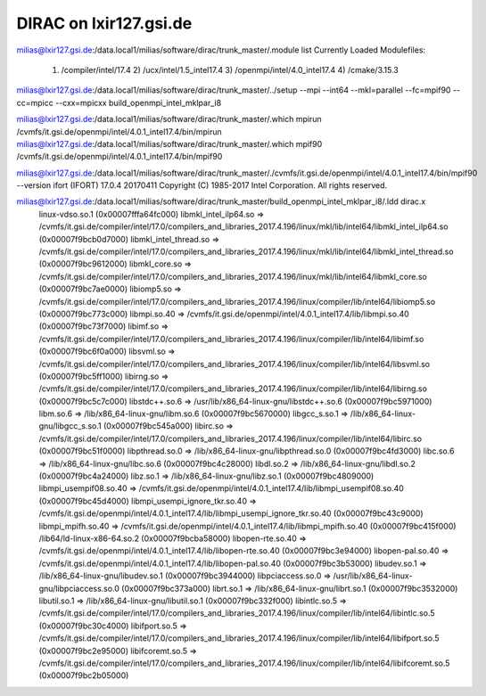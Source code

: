 =======================
DIRAC on lxir127.gsi.de
=======================

milias@lxir127.gsi.de:/data.local1/milias/software/dirac/trunk_master/.module list
Currently Loaded Modulefiles:
  1) /compiler/intel/17.4           2) /ucx/intel/1.5_intel17.4       3) /openmpi/intel/4.0_intel17.4   4) /cmake/3.15.3

milias@lxir127.gsi.de:/data.local1/milias/software/dirac/trunk_master/../setup --mpi --int64 --mkl=parallel --fc=mpif90 --cc=mpicc --cxx=mpicxx build_openmpi_intel_mklpar_i8

milias@lxir127.gsi.de:/data.local1/milias/software/dirac/trunk_master/.which mpirun
/cvmfs/it.gsi.de/openmpi/intel/4.0.1_intel17.4/bin/mpirun
milias@lxir127.gsi.de:/data.local1/milias/software/dirac/trunk_master/.which mpif90
/cvmfs/it.gsi.de/openmpi/intel/4.0.1_intel17.4/bin/mpif90

milias@lxir127.gsi.de:/data.local1/milias/software/dirac/trunk_master/./cvmfs/it.gsi.de/openmpi/intel/4.0.1_intel17.4/bin/mpif90 --version
ifort (IFORT) 17.0.4 20170411
Copyright (C) 1985-2017 Intel Corporation.  All rights reserved.


milias@lxir127.gsi.de:/data.local1/milias/software/dirac/trunk_master/build_openmpi_intel_mklpar_i8/.ldd dirac.x 
        linux-vdso.so.1 (0x00007fffa64fc000)
        libmkl_intel_ilp64.so => /cvmfs/it.gsi.de/compiler/intel/17.0/compilers_and_libraries_2017.4.196/linux/mkl/lib/intel64/libmkl_intel_ilp64.so (0x00007f9bcb0d7000)
        libmkl_intel_thread.so => /cvmfs/it.gsi.de/compiler/intel/17.0/compilers_and_libraries_2017.4.196/linux/mkl/lib/intel64/libmkl_intel_thread.so (0x00007f9bc9612000)
        libmkl_core.so => /cvmfs/it.gsi.de/compiler/intel/17.0/compilers_and_libraries_2017.4.196/linux/mkl/lib/intel64/libmkl_core.so (0x00007f9bc7ae0000)
        libiomp5.so => /cvmfs/it.gsi.de/compiler/intel/17.0/compilers_and_libraries_2017.4.196/linux/compiler/lib/intel64/libiomp5.so (0x00007f9bc773c000)
        libmpi.so.40 => /cvmfs/it.gsi.de/openmpi/intel/4.0.1_intel17.4/lib/libmpi.so.40 (0x00007f9bc73f7000)
        libimf.so => /cvmfs/it.gsi.de/compiler/intel/17.0/compilers_and_libraries_2017.4.196/linux/compiler/lib/intel64/libimf.so (0x00007f9bc6f0a000)
        libsvml.so => /cvmfs/it.gsi.de/compiler/intel/17.0/compilers_and_libraries_2017.4.196/linux/compiler/lib/intel64/libsvml.so (0x00007f9bc5ff1000)
        libirng.so => /cvmfs/it.gsi.de/compiler/intel/17.0/compilers_and_libraries_2017.4.196/linux/compiler/lib/intel64/libirng.so (0x00007f9bc5c7c000)
        libstdc++.so.6 => /usr/lib/x86_64-linux-gnu/libstdc++.so.6 (0x00007f9bc5971000)
        libm.so.6 => /lib/x86_64-linux-gnu/libm.so.6 (0x00007f9bc5670000)
        libgcc_s.so.1 => /lib/x86_64-linux-gnu/libgcc_s.so.1 (0x00007f9bc545a000)
        libirc.so => /cvmfs/it.gsi.de/compiler/intel/17.0/compilers_and_libraries_2017.4.196/linux/compiler/lib/intel64/libirc.so (0x00007f9bc51f0000)
        libpthread.so.0 => /lib/x86_64-linux-gnu/libpthread.so.0 (0x00007f9bc4fd3000)
        libc.so.6 => /lib/x86_64-linux-gnu/libc.so.6 (0x00007f9bc4c28000)
        libdl.so.2 => /lib/x86_64-linux-gnu/libdl.so.2 (0x00007f9bc4a24000)
        libz.so.1 => /lib/x86_64-linux-gnu/libz.so.1 (0x00007f9bc4809000)
        libmpi_usempif08.so.40 => /cvmfs/it.gsi.de/openmpi/intel/4.0.1_intel17.4/lib/libmpi_usempif08.so.40 (0x00007f9bc45d4000)
        libmpi_usempi_ignore_tkr.so.40 => /cvmfs/it.gsi.de/openmpi/intel/4.0.1_intel17.4/lib/libmpi_usempi_ignore_tkr.so.40 (0x00007f9bc43c9000)
        libmpi_mpifh.so.40 => /cvmfs/it.gsi.de/openmpi/intel/4.0.1_intel17.4/lib/libmpi_mpifh.so.40 (0x00007f9bc415f000)
        /lib64/ld-linux-x86-64.so.2 (0x00007f9bcba58000)
        libopen-rte.so.40 => /cvmfs/it.gsi.de/openmpi/intel/4.0.1_intel17.4/lib/libopen-rte.so.40 (0x00007f9bc3e94000)
        libopen-pal.so.40 => /cvmfs/it.gsi.de/openmpi/intel/4.0.1_intel17.4/lib/libopen-pal.so.40 (0x00007f9bc3b53000)
        libudev.so.1 => /lib/x86_64-linux-gnu/libudev.so.1 (0x00007f9bc3944000)
        libpciaccess.so.0 => /usr/lib/x86_64-linux-gnu/libpciaccess.so.0 (0x00007f9bc373a000)
        librt.so.1 => /lib/x86_64-linux-gnu/librt.so.1 (0x00007f9bc3532000)
        libutil.so.1 => /lib/x86_64-linux-gnu/libutil.so.1 (0x00007f9bc332f000)
        libintlc.so.5 => /cvmfs/it.gsi.de/compiler/intel/17.0/compilers_and_libraries_2017.4.196/linux/compiler/lib/intel64/libintlc.so.5 (0x00007f9bc30c4000)
        libifport.so.5 => /cvmfs/it.gsi.de/compiler/intel/17.0/compilers_and_libraries_2017.4.196/linux/compiler/lib/intel64/libifport.so.5 (0x00007f9bc2e95000)
        libifcoremt.so.5 => /cvmfs/it.gsi.de/compiler/intel/17.0/compilers_and_libraries_2017.4.196/linux/compiler/lib/intel64/libifcoremt.so.5 (0x00007f9bc2b05000)




